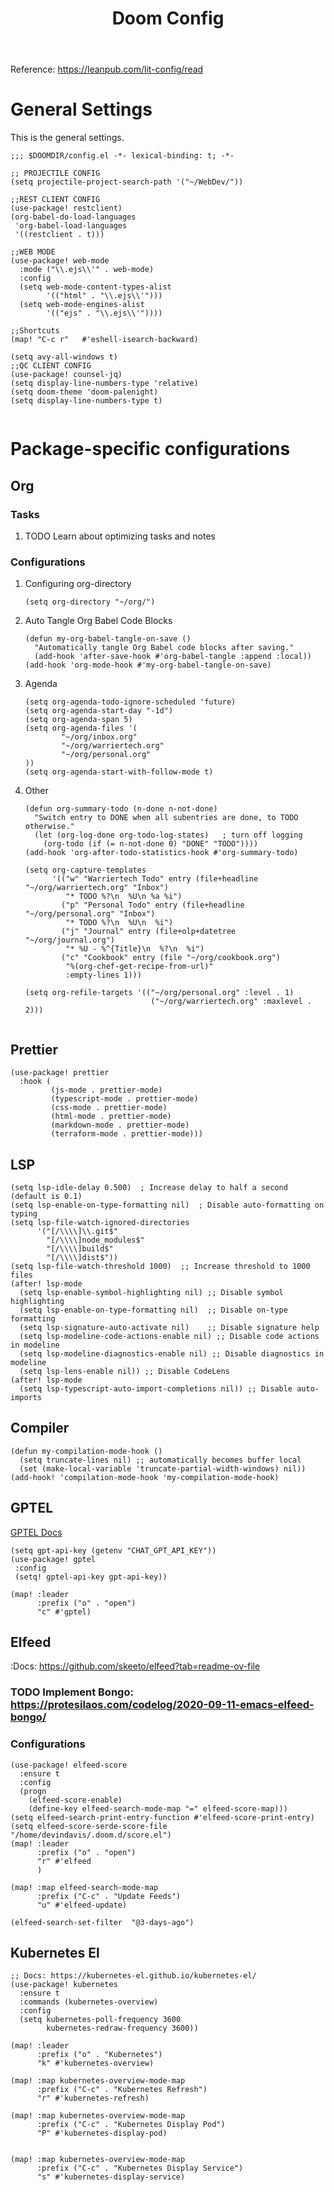 #+title: Doom Config

Reference: https://leanpub.com/lit-config/read

* General Settings
This is the general settings.
#+begin_src elisp :tangle ~/.doom.d/config.el
;;; $DOOMDIR/config.el -*- lexical-binding: t; -*-

;; PROJECTILE CONFIG
(setq projectile-project-search-path '("~/WebDev/"))

;;REST CLIENT CONFIG
(use-package! restclient)
(org-babel-do-load-languages
 'org-babel-load-languages
 '((restclient . t)))

;;WEB MODE
(use-package! web-mode
  :mode ("\\.ejs\\'" . web-mode)
  :config
  (setq web-mode-content-types-alist
        '(("html" . "\\.ejs\\'")))
  (setq web-mode-engines-alist
        '(("ejs" . "\\.ejs\\'"))))

;;Shortcuts
(map! "C-c r"   #'eshell-isearch-backward)

(setq avy-all-windows t)
;;QC CLIENT CONFIG
(use-package! counsel-jq)
(setq display-line-numbers-type 'relative)
(setq doom-theme 'doom-palenight)
(setq display-line-numbers-type t)

#+end_src
* Package-specific configurations
** Org
*** Tasks
**** TODO Learn about optimizing tasks and notes
*** Configurations
**** Configuring org-directory
#+begin_src elisp :tangle ~/.doom.d/config.el
(setq org-directory "~/org/")
#+END_SRC
**** Auto Tangle Org Babel Code Blocks
#+begin_src elisp :tangle ~/.doom.d/config.el
(defun my-org-babel-tangle-on-save ()
  "Automatically tangle Org Babel code blocks after saving."
  (add-hook 'after-save-hook #'org-babel-tangle :append :local))
(add-hook 'org-mode-hook #'my-org-babel-tangle-on-save)
#+end_src
**** Agenda
#+begin_src elisp :tangle ~/.doom.d/config.el
(setq org-agenda-todo-ignore-scheduled 'future)
(setq org-agenda-start-day "-1d")
(setq org-agenda-span 5)
(setq org-agenda-files '(
        "~/org/inbox.org"
        "~/org/warriertech.org"
        "~/org/personal.org"
))
(setq org-agenda-start-with-follow-mode t)
#+end_src
**** Other
#+begin_src elisp :tangle ~/.doom.d/config.el
(defun org-summary-todo (n-done n-not-done)
  "Switch entry to DONE when all subentries are done, to TODO otherwise."
  (let (org-log-done org-todo-log-states)   ; turn off logging
    (org-todo (if (= n-not-done 0) "DONE" "TODO"))))
(add-hook 'org-after-todo-statistics-hook #'org-summary-todo)

(setq org-capture-templates
      '(("w" "Warriertech Todo" entry (file+headline "~/org/warriertech.org" "Inbox")
         "* TODO %?\n  %U\n %a %i")
        ("p" "Personal Todo" entry (file+headline "~/org/personal.org" "Inbox")
         "* TODO %?\n  %U\n  %i")
        ("j" "Journal" entry (file+olp+datetree "~/org/journal.org")
         "* %U - %^{Title}\n  %?\n  %i")
        ("c" "Cookbook" entry (file "~/org/cookbook.org")
         "%(org-chef-get-recipe-from-url)"
         :empty-lines 1)))

(setq org-refile-targets '(("~/org/personal.org" :level . 1)
                            ("~/org/warriertech.org" :maxlevel . 2)))

#+END_SRC
** Prettier
#+begin_src elisp :tangle ~/.doom.d/config.el
(use-package! prettier
  :hook (
         (js-mode . prettier-mode)
         (typescript-mode . prettier-mode)
         (css-mode . prettier-mode)
         (html-mode . prettier-mode)
         (markdown-mode . prettier-mode)
         (terraform-mode . prettier-mode)))
#+END_SRC
** LSP
#+begin_src elisp :tangle ~/.doom.d/config.el
(setq lsp-idle-delay 0.500)  ; Increase delay to half a second (default is 0.1)
(setq lsp-enable-on-type-formatting nil)  ; Disable auto-formatting on typing
(setq lsp-file-watch-ignored-directories
      '("[/\\\\]\\.git$"
        "[/\\\\]node_modules$"
        "[/\\\\]build$"
        "[/\\\\]dist$"))
(setq lsp-file-watch-threshold 1000)  ;; Increase threshold to 1000 files
(after! lsp-mode
  (setq lsp-enable-symbol-highlighting nil) ;; Disable symbol highlighting
  (setq lsp-enable-on-type-formatting nil)  ;; Disable on-type formatting
  (setq lsp-signature-auto-activate nil)    ;; Disable signature help
  (setq lsp-modeline-code-actions-enable nil) ;; Disable code actions in modeline
  (setq lsp-modeline-diagnostics-enable nil) ;; Disable diagnostics in modeline
  (setq lsp-lens-enable nil)) ;; Disable CodeLens
(after! lsp-mode
  (setq lsp-typescript-auto-import-completions nil)) ;; Disable auto-imports
#+END_SRC
** Compiler
#+begin_src elisp :tangle ~/.doom.d/config.el
(defun my-compilation-mode-hook ()
  (setq truncate-lines nil) ;; automatically becomes buffer local
  (set (make-local-variable 'truncate-partial-width-windows) nil))
(add-hook! 'compilation-mode-hook 'my-compilation-mode-hook)
#+END_SRC
** GPTEL
[[https://github.com/karthink/gptel?tab=readme-ov-file#chatgpt][GPTEL Docs]]
#+begin_src elisp :tangle ~/.doom.d/config.el
(setq gpt-api-key (getenv "CHAT_GPT_API_KEY"))
(use-package! gptel
 :config
 (setq! gptel-api-key gpt-api-key))

(map! :leader
      :prefix ("o" . "open")
      "c" #'gptel)
#+end_src
** Elfeed
:Docs:  https://github.com/skeeto/elfeed?tab=readme-ov-file
*** TODO Implement Bongo: https://protesilaos.com/codelog/2020-09-11-emacs-elfeed-bongo/
*** Configurations
#+begin_src elisp :tangle ~/.doom.d/config.el
(use-package! elfeed-score
  :ensure t
  :config
  (progn
    (elfeed-score-enable)
    (define-key elfeed-search-mode-map "=" elfeed-score-map)))
(setq elfeed-search-print-entry-function #'elfeed-score-print-entry)
(setq elfeed-score-serde-score-file "/home/devindavis/.doom.d/score.el")
(map! :leader
      :prefix ("o" . "open")
      "r" #'elfeed
      )

(map! :map elfeed-search-mode-map
      :prefix ("C-c" . "Update Feeds")
      "u" #'elfeed-update)

(elfeed-search-set-filter  "@3-days-ago")
#+end_src
** Kubernetes El
#+begin_src elisp :tangle ~/.doom.d/config.el
;; Docs: https://kubernetes-el.github.io/kubernetes-el/
(use-package! kubernetes
  :ensure t
  :commands (kubernetes-overview)
  :config
  (setq kubernetes-poll-frequency 3600
        kubernetes-redraw-frequency 3600))

(map! :leader
      :prefix ("o" . "Kubernetes")
      "k" #'kubernetes-overview)

(map! :map kubernetes-overview-mode-map
      :prefix ("C-c" . "Kubernetes Refresh")
      "r" #'kubernetes-refresh)

(map! :map kubernetes-overview-mode-map
      :prefix ("C-c" . "Kubernetes Display Pod")
      "P" #'kubernetes-display-pod)


(map! :map kubernetes-overview-mode-map
      :prefix ("C-c" . "Kubernetes Display Service")
      "s" #'kubernetes-display-service)

#+end_src

#+RESULTS:
